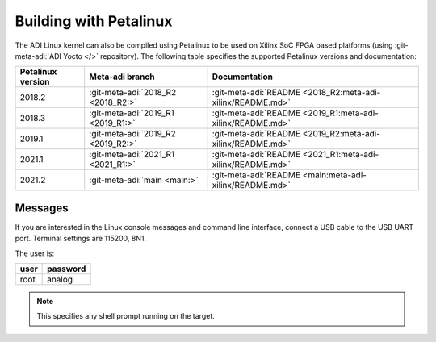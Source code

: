 .. _linux-kernel petalinux:

Building with Petalinux
=======================

The ADI Linux kernel can also be compiled using Petalinux to be used on Xilinx
SoC FPGA based platforms (using :git-meta-adi:`ADI Yocto </>` repository).
The following table specifies the supported Petalinux versions and documentation:

.. list-table::
   :header-rows: 1

   - - Petalinux version
     - Meta-adi branch
     - Documentation
   - - 2018.2
     - :git-meta-adi:`2018_R2 <2018_R2:>`
     - :git-meta-adi:`README <2018_R2:meta-adi-xilinx/README.md>`
   - - 2018.3
     - :git-meta-adi:`2019_R1 <2019_R1:>`
     - :git-meta-adi:`README <2019_R1:meta-adi-xilinx/README.md>`
   - - 2019.1
     - :git-meta-adi:`2019_R2 <2019_R2:>`
     - :git-meta-adi:`README <2019_R2:meta-adi-xilinx/README.md>`
   - - 2021.1
     - :git-meta-adi:`2021_R1 <2021_R1:>`
     - :git-meta-adi:`README <2021_R1:meta-adi-xilinx/README.md>`
   - - 2021.2
     - :git-meta-adi:`main <main:>`
     - :git-meta-adi:`README <main:meta-adi-xilinx/README.md>`

Messages
--------

If you are interested in the Linux console messages and command line interface,
connect a USB cable to the USB UART port.
Terminal settings are 115200, 8N1.

The user is:

.. list-table::
   :header-rows: 1

   - - user
     - password
   - - root
     - analog

.. note::

   This specifies any shell prompt running on the target.

.. collapsible:: Full boot log

   ::

      Xilinx Zynq MP First Stage Boot Loader
      Release 2018.3   Apr 16 2019  -  10:56:27
      NOTICE:  ATF running on XCZU9EG/silicon v4/RTL5.1 at 0xfffea000
      NOTICE:  BL31: Secure code at 0x0
      NOTICE:  BL31: Non secure code at 0x8000000
      NOTICE:  BL31: v1.5(release):xilinx-v2018.2-919-g08560c36
      NOTICE:  BL31: Built : 11:27:45, Apr 16 2019
      PMUFW:  v1.1


      U-Boot 2018.01 (Apr 16 2019 - 11:28:18 +0000) Xilinx ZynqMP ZCU102 rev1.0

      I2C:   ready
      DRAM:  4 GiB
      EL Level:       EL2
      Chip ID:        zu9eg
      MMC:   mmc@ff170000: 0 (SD)
      SF: Detected n25q512a with page size 512 Bytes, erase size 128 KiB, total 128 MiB
      * Warning - bad CRC, using default environment

      In:    serial@ff000000
      Out:   serial@ff000000
      Err:   serial@ff000000
      Model: ZynqMP ZCU102 Rev1.0
      Board: Xilinx ZynqMP
      Bootmode: LVL_SHFT_SD_MODE1
      Net:   ZYNQ GEM: ff0e0000, phyaddr c, interface rgmii-id
      eth0: ethernet@ff0e0000
      U-BOOT for zynqmp-zcu102-fmcomms5

      ethernet@ff0e0000 Waiting for PHY auto negotiation to complete………………………………….. TIMEOUT !
      Hit any key to stop autoboot:  0
      reading uEnv.txt
      381 bytes read in 11 ms (33.2 KiB/s)
      Loaded environment from uEnv.txt
      Importing environment from SD …
      Running uenvcmd …
      Copying Linux from SD to RAM…
       No boot file defined **
      Device: mmc@ff170000
      Manufacturer ID: 3
      OEM: 5344
      Name: SU08G
      Tran Speed: 50000000
      Rd Block Len: 512
      SD version 3.0
      High Capacity: Yes
      Capacity: 7.4 GiB
      Bus Width: 4-bit
      Erase Group Size: 512 Bytes
      reading image.ub
      16130812 bytes read in 1071 ms (14.4 MiB/s)
      ## Loading kernel from FIT Image at 10000000 ...
         Using 'conf@system-top.dtb' configuration
         Trying 'kernel@1' kernel subimage
           Description:  Linux kernel
           Type:         Kernel Image
           Compression:  gzip compressed
           Data Start:   0x100000e0
           Data Size:    7578821 Bytes = 7.2 MiB
           Architecture: AArch64
           OS:           Linux
           Load Address: 0x00080000
           Entry Point:  0x00080000
           Hash algo:    sha1
           Hash value:   2906e2018b0136613000500062aae9a5a87345dc
         Verifying Hash Integrity ... sha1+ OK
      ## Loading ramdisk from FIT Image at 10000000 ...
         Using 'conf@system-top.dtb' configuration
         Trying 'ramdisk@1' ramdisk subimage
           Description:  petalinux-user-image
           Type:         RAMDisk Image
           Compression:  gzip compressed
           Data Start:   0x10746fac
           Data Size:    8498623 Bytes = 8.1 MiB
           Architecture: AArch64
           OS:           Linux
           Load Address: unavailable
           Entry Point:  unavailable
           Hash algo:    sha1
           Hash value:   2f2c19999c6cd778aac11517d67b011692990ace
         Verifying Hash Integrity ... sha1+ OK
      ## Loading fdt from FIT Image at 10000000 ...
         Using 'conf@system-top.dtb' configuration
         Trying 'fdt@system-top.dtb' fdt subimage
           Description:  Flattened Device Tree blob
           Type:         Flat Device Tree
           Compression:  uncompressed
           Data Start:   0x1073a6ac
           Data Size:    51257 Bytes = 50.1 KiB
           Architecture: AArch64
           Hash algo:    sha1
           Hash value:   bd214ecff2ac522d2d26afed2b79009a67ee721b
         Verifying Hash Integrity ... sha1+ OK
         Booting using the fdt blob at 0x1073a6ac
         Uncompressing Kernel Image ... OK
         Loading Ramdisk to 077e5000, end 07fffdbf ... OK
         Loading Device Tree to 00000000077d5000, end 00000000077e4838 ... OK

      Starting kernel ...

      [    0.000000] Booting Linux on physical CPU 0x0
      [    0.000000] Linux version 4.14.0-xilinx-v2018.3 (oe-user@oe-host) (gcc version 7.3.0 (GCC)) #1 SMP Tue Apr 16 11:08:34 UTC 2019
      [    0.000000] Boot CPU: AArch64 Processor [410fd034]
      [    0.000000] Machine model: ZynqMP ZCU102 Rev1.0
      [    0.000000] efi: Getting EFI parameters from FDT:
      [    0.000000] efi: UEFI not found.
      [    0.000000] cma: Reserved 256 MiB at 0x0000000070000000
      [    0.000000] psci: probing for conduit method from DT.
      [    0.000000] psci: PSCIv1.1 detected in firmware.
      [    0.000000] psci: Using standard PSCI v0.2 function IDs
      [    0.000000] psci: MIGRATE_INFO_TYPE not supported.
      [    0.000000] random: fast init done
      [    0.000000] percpu: Embedded 21 pages/cpu @ffffffc87ff5c000 s46488 r8192 d31336 u86016
      [    0.000000] Detected VIPT I-cache on CPU0
      [    0.000000] CPU features: enabling workaround for ARM erratum 845719
      [    0.000000] Built 1 zonelists, mobility grouping on.  Total pages: 1034240
      [    0.000000] Kernel command line: console=ttyPS0,115200 root=/dev/mmcblk0p2 rw earlyprintk rootfstype=ext4 rootwait
      [    0.000000] PID hash table entries: 4096 (order: 3, 32768 bytes)
      [    0.000000] Dentry cache hash table entries: 524288 (order: 10, 4194304 bytes)
      [    0.000000] Inode-cache hash table entries: 262144 (order: 9, 2097152 bytes)
      [    0.000000] software IO TLB [mem 0x6bfff000-0x6ffff000] (64MB) mapped at [ffffffc06bfff000-ffffffc06fffefff]
      [    0.000000] Memory: 3775276K/4194304K available (10428K kernel code, 728K rwdata, 4472K rodata, 512K init, 2164K bss, 156884K reserved, 262144K cma-reserved)
      [    0.000000] Virtual kernel memory layout:
      [    0.000000]     modules : 0xffffff8000000000 - 0xffffff8008000000   (   128 MB)
      [    0.000000]     vmalloc : 0xffffff8008000000 - 0xffffffbebfff0000   (   250 GB)
      [    0.000000]       .text : 0xffffff8008080000 - 0xffffff8008ab0000   ( 10432 KB)
      [    0.000000]     .rodata : 0xffffff8008ab0000 - 0xffffff8008f20000   (  4544 KB)
      [    0.000000]       .init : 0xffffff8008f20000 - 0xffffff8008fa0000   (   512 KB)
      [    0.000000]       .data : 0xffffff8008fa0000 - 0xffffff8009056200   (   729 KB)
      [    0.000000]        .bss : 0xffffff8009056200 - 0xffffff80092735b0   (  2165 KB)
      [    0.000000]     fixed   : 0xffffffbefe7fd000 - 0xffffffbefec00000   (  4108 KB)
      [    0.000000]     PCI I/O : 0xffffffbefee00000 - 0xffffffbeffe00000   (    16 MB)
      [    0.000000]     vmemmap : 0xffffffbf00000000 - 0xffffffc000000000   (     4 GB maximum)
      [    0.000000]               0xffffffbf00000000 - 0xffffffbf1dc00000   (   476 MB actual)
      [    0.000000]     memory  : 0xffffffc000000000 - 0xffffffc880000000   ( 34816 MB)
      [    0.000000] Hierarchical RCU implementation.
      [    0.000000]  RCU event tracing is enabled.
      [    0.000000]  RCU restricting CPUs from NR_CPUS=8 to nr_cpu_ids=4.
      [    0.000000] RCU: Adjusting geometry for rcu_fanout_leaf=16, nr_cpu_ids=4
      [    0.000000] NR_IRQS: 64, nr_irqs: 64, preallocated irqs: 0
      [    0.000000] GIC: Adjusting CPU interface base to 0x00000000f902f000
      [    0.000000] GIC: Using split EOI/Deactivate mode
      [    0.000000] arch_timer: cp15 timer(s) running at 99.99MHz (phys).
      [    0.000000] clocksource: arch_sys_counter: mask: 0xffffffffffffff max_cycles: 0x170f8de2d3, max_idle_ns: 440795206112 ns
      [    0.000003] sched_clock: 56 bits at 99MHz, resolution 10ns, wraps every 4398046511101ns
      [    0.000347] Console: colour dummy device 80x25
      [    0.000366] Calibrating delay loop (skipped), value calculated using timer frequency.. 199.98 BogoMIPS (lpj=399960)
      [    0.000373] pid_max: default: 32768 minimum: 301
      [    0.000471] Mount-cache hash table entries: 8192 (order: 4, 65536 bytes)
      [    0.000485] Mountpoint-cache hash table entries: 8192 (order: 4, 65536 bytes)
      [    0.001036] ASID allocator initialised with 65536 entries
      [    0.001081] Hierarchical SRCU implementation.
      [    0.001426] EFI services will not be available.
      [    0.001449] zynqmp_plat_init Platform Management API v1.1
      [    0.001454] zynqmp_plat_init Trustzone version v1.0
      [    0.001546] smp: Bringing up secondary CPUs ...
      [    0.001787] Detected VIPT I-cache on CPU1
      [    0.001815] CPU1: Booted secondary processor [410fd034]
      [    0.002081] Detected VIPT I-cache on CPU2
      [    0.002098] CPU2: Booted secondary processor [410fd034]
      [    0.002351] Detected VIPT I-cache on CPU3
      [    0.002369] CPU3: Booted secondary processor [410fd034]
      [    0.002410] smp: Brought up 1 node, 4 CPUs
      [    0.002424] SMP: Total of 4 processors activated.
      [    0.002429] CPU features: detected feature: 32-bit EL0 Support
      [    0.002436] CPU: All CPU(s) started at EL2
      [    0.002449] alternatives: patching kernel code
      [    0.003172] devtmpfs: initialized
      [    0.008711] clocksource: jiffies: mask: 0xffffffff max_cycles: 0xffffffff, max_idle_ns: 7645041785100000 ns
      [    0.008727] futex hash table entries: 1024 (order: 5, 131072 bytes)
      [    0.014117] xor: measuring software checksum speed
      [    0.052007]    8regs     :  2302.000 MB/sec
      [    0.092036]    8regs_prefetch:  2052.000 MB/sec
      [    0.132067]    32regs    :  2830.000 MB/sec
      [    0.172098]    32regs_prefetch:  2379.000 MB/sec
      [    0.172103] xor: using function: 32regs (2830.000 MB/sec)
      [    0.172166] pinctrl core: initialized pinctrl subsystem
      [    0.172643] NET: Registered protocol family 16
      [    0.173358] cpuidle: using governor menu
      [    0.173925] vdso: 2 pages (1 code @ ffffff8008ab6000, 1 data @ ffffff8008fa4000)
      [    0.173949] hw-breakpoint: found 6 breakpoint and 4 watchpoint registers.
      [    0.174401] DMA: preallocated 256 KiB pool for atomic allocations
      [    0.195403] reset_zynqmp reset-controller: Xilinx zynqmp reset driver probed
      [    0.196008] ARM CCI_400_r1 PMU driver probed
      [    0.200822] zynqmp-pinctrl ff180000.pinctrl: zynqmp pinctrl initialized
      [    0.209180] HugeTLB registered 2.00 MiB page size, pre-allocated 0 pages
      [    0.276332] raid6: int64x1  gen()   403 MB/s
      [    0.344306] raid6: int64x1  xor()   446 MB/s
      [    0.412333] raid6: int64x2  gen()   689 MB/s
      [    0.480360] raid6: int64x2  xor()   602 MB/s
      [    0.548440] raid6: int64x4  gen()  1042 MB/s
      [    0.616483] raid6: int64x4  xor()   741 MB/s
      [    0.684509] raid6: int64x8  gen()   979 MB/s
      [    0.752552] raid6: int64x8  xor()   745 MB/s
      [    0.820617] raid6: neonx1   gen()   726 MB/s
      [    0.888653] raid6: neonx1   xor()   852 MB/s
      [    0.956750] raid6: neonx2   gen()  1170 MB/s
      [    1.024775] raid6: neonx2   xor()  1207 MB/s
      [    1.092839] raid6: neonx4   gen()  1505 MB/s
      [    1.160873] raid6: neonx4   xor()  1441 MB/s
      [    1.228916] raid6: neonx8   gen()  1651 MB/s
      [    1.296971] raid6: neonx8   xor()  1532 MB/s
      [    1.296975] raid6: using algorithm neonx8 gen() 1651 MB/s
      [    1.296978] raid6: .... xor() 1532 MB/s, rmw enabled
      [    1.296982] raid6: using neon recovery algorithm
      [    1.298416] SCSI subsystem initialized
      [    1.298560] usbcore: registered new interface driver usbfs
      [    1.298589] usbcore: registered new interface driver hub
      [    1.298620] usbcore: registered new device driver usb
      [    1.298679] media: Linux media interface: v0.10
      [    1.298703] Linux video capture interface: v2.00
      [    1.298740] pps_core: LinuxPPS API ver. 1 registered
      [    1.298744] pps_core: Software ver. 5.3.6 - Copyright 2005-2007 Rodolfo Giometti <giometti@linux.it>
      [    1.298759] PTP clock support registered
      [    1.298956] zynqmp-ipi ff9905c0.mailbox: Probed ZynqMP IPI Mailbox driver.
      [    1.299103] FPGA manager framework
      [    1.299202] fpga-region fpga-full: FPGA Region probed
      [    1.299299] Advanced Linux Sound Architecture Driver Initialized.
      [    1.299539] Bluetooth: Core ver 2.22
      [    1.299562] NET: Registered protocol family 31
      [    1.299565] Bluetooth: HCI device and connection manager initialized
      [    1.299573] Bluetooth: HCI socket layer initialized
      [    1.299578] Bluetooth: L2CAP socket layer initialized
      [    1.299600] Bluetooth: SCO socket layer initialized
      [    1.300138] clocksource: Switched to clocksource arch_sys_counter
      [    1.300202] VFS: Disk quotas dquot_6.6.0
      [    1.300243] VFS: Dquot-cache hash table entries: 512 (order 0, 4096 bytes)
      [    1.304119] NET: Registered protocol family 2
      [    1.304428] TCP established hash table entries: 32768 (order: 6, 262144 bytes)
      [    1.304633] TCP bind hash table entries: 32768 (order: 7, 524288 bytes)
      [    1.305011] TCP: Hash tables configured (established 32768 bind 32768)
      [    1.305076] UDP hash table entries: 2048 (order: 4, 65536 bytes)
      [    1.305148] UDP-Lite hash table entries: 2048 (order: 4, 65536 bytes)
      [    1.305292] NET: Registered protocol family 1
      [    1.305547] RPC: Registered named UNIX socket transport module.
      [    1.305552] RPC: Registered udp transport module.
      [    1.305555] RPC: Registered tcp transport module.
      [    1.305559] RPC: Registered tcp NFSv4.1 backchannel transport module.
      [    1.305650] Trying to unpack rootfs image as initramfs...
      [    1.631102] Freeing initrd memory: 8296K
      [    1.631496] hw perfevents: no interrupt-affinity property for /pmu, guessing.
      [    1.631643] hw perfevents: enabled with armv8_pmuv3 PMU driver, 7 counters available
      [    1.632331] audit: initializing netlink subsys (disabled)
      [    1.632410] audit: type=2000 audit(1.627:1): state=initialized audit_enabled=0 res=1
      [    1.632713] workingset: timestamp_bits=62 max_order=20 bucket_order=0
      [    1.633383] NFS: Registering the id_resolver key type
      [    1.633399] Key type id_resolver registered
      [    1.633403] Key type id_legacy registered
      [    1.633411] nfs4filelayout_init: NFSv4 File Layout Driver Registering...
      [    1.633427] jffs2: version 2.2. (NAND) (SUMMARY)  © 2001-2006 Red Hat, Inc.
      [    1.661982] Block layer SCSI generic (bsg) driver version 0.4 loaded (major 247)
      [    1.661993] io scheduler noop registered
      [    1.661997] io scheduler deadline registered
      [    1.662013] io scheduler cfq registered (default)
      [    1.662017] io scheduler mq-deadline registered
      [    1.662021] io scheduler kyber registered
      [    1.662671] nwl-pcie fd0e0000.pcie: Link is DOWN
      [    1.662712] OF: PCI: host bridge /amba/pcie@fd0e0000 ranges:
      [    1.662728] OF: PCI:   MEM 0xe0000000..0xefffffff -> 0xe0000000
      [    1.662735] OF: PCI:   MEM 0x600000000..0x7ffffffff -> 0x600000000
      [    1.662859] nwl-pcie fd0e0000.pcie: PCI host bridge to bus 0000:00
      [    1.662867] pci_bus 0000:00: root bus resource [bus 00-ff]
      [    1.662874] pci_bus 0000:00: root bus resource [mem 0xe0000000-0xefffffff]
      [    1.662880] pci_bus 0000:00: root bus resource [mem 0x600000000-0x7ffffffff pref]
      [    1.663128] pci 0000:00:00.0: PCI bridge to [bus 01-0c]
      [    1.664475] xilinx-dpdma fd4c0000.dma: Xilinx DPDMA engine is probed
      [    1.664724] xilinx-zynqmp-dma fd500000.dma: ZynqMP DMA driver Probe success
      [    1.664873] xilinx-zynqmp-dma fd510000.dma: ZynqMP DMA driver Probe success
      [    1.665024] xilinx-zynqmp-dma fd520000.dma: ZynqMP DMA driver Probe success
      [    1.665176] xilinx-zynqmp-dma fd530000.dma: ZynqMP DMA driver Probe success
      [    1.665324] xilinx-zynqmp-dma fd540000.dma: ZynqMP DMA driver Probe success
      [    1.665473] xilinx-zynqmp-dma fd550000.dma: ZynqMP DMA driver Probe success
      [    1.665624] xilinx-zynqmp-dma fd560000.dma: ZynqMP DMA driver Probe success
      [    1.665775] xilinx-zynqmp-dma fd570000.dma: ZynqMP DMA driver Probe success
      [    1.665976] xilinx-zynqmp-dma ffa80000.dma: ZynqMP DMA driver Probe success
      [    1.666126] xilinx-zynqmp-dma ffa90000.dma: ZynqMP DMA driver Probe success
      [    1.666272] xilinx-zynqmp-dma ffaa0000.dma: ZynqMP DMA driver Probe success
      [    1.666424] xilinx-zynqmp-dma ffab0000.dma: ZynqMP DMA driver Probe success
      [    1.666573] xilinx-zynqmp-dma ffac0000.dma: ZynqMP DMA driver Probe success
      [    1.666724] xilinx-zynqmp-dma ffad0000.dma: ZynqMP DMA driver Probe success
      [    1.666873] xilinx-zynqmp-dma ffae0000.dma: ZynqMP DMA driver Probe success
      [    1.667023] xilinx-zynqmp-dma ffaf0000.dma: ZynqMP DMA driver Probe success
      [    1.691525] Serial: 8250/16550 driver, 4 ports, IRQ sharing disabled
      [    1.694301] cacheinfo: Unable to detect cache hierarchy for CPU 0
      [    1.698261] brd: module loaded
      [    1.701516] loop: module loaded
      [    1.702305] ahci-ceva fd0c0000.ahci: couldn't get PHY in node ahci: -517
      [    1.702458] mtdoops: mtd device (mtddev=name/number) must be supplied
      [    1.704118] m25p80 spi0.0: SPI-NOR-UniqueID 1044002c39910013f8ff0800169b713d29
      [    1.704124] m25p80 spi0.0: found n25q512a, expected m25p80
      [    1.704336] m25p80 spi0.0: n25q512a (131072 Kbytes)
      [    1.704357] 4 ofpart partitions found on MTD device spi0.0
      [    1.704361] Creating 4 MTD partitions on "spi0.0":
      [    1.704370] 0x000000000000-0x000000100000 : "qspi-fsbl-uboot"
      [    1.704813] 0x000000100000-0x000000600000 : "qspi-linux"
      [    1.705178] 0x000000600000-0x000000620000 : "qspi-device-tree"
      [    1.705604] 0x000000620000-0x000000c00000 : "qspi-rootfs"
      [    1.706833] libphy: Fixed MDIO Bus: probed
      [    1.707769] tun: Universal TUN/TAP device driver, 1.6
      [    1.708955] CAN device driver interface
      [    1.711099] macb ff0e0000.ethernet: Not enabling partial store and forward
      [    1.711471] libphy: MACB_mii_bus: probed
      [    1.714562] macb ff0e0000.ethernet eth0: Cadence GEM rev 0x50070106 at 0xff0e0000 irq 31 (00:0a:35:00:22:01)
      [    1.714572] TI DP83867 ff0e0000.ethernet-ffffffff:0c: attached PHY driver [TI DP83867] (mii_bus:phy_addr=ff0e0000.ethernet-ffffffff:0c, irq=POLL)
      [    1.715210] usbcore: registered new interface driver asix
      [    1.715257] usbcore: registered new interface driver ax88179_178a
      [    1.715281] usbcore: registered new interface driver cdc_ether
      [    1.715306] usbcore: registered new interface driver net1080
      [    1.715331] usbcore: registered new interface driver cdc_subset
      [    1.715354] usbcore: registered new interface driver zaurus
      [    1.715386] usbcore: registered new interface driver cdc_ncm
      [    1.715693] xilinx-axipmon ffa00000.perf-monitor: Probed Xilinx APM
      [    1.717226] usbcore: registered new interface driver uas
      [    1.717258] usbcore: registered new interface driver usb-storage
      [    1.717741] rtc_zynqmp ffa60000.rtc: rtc core: registered ffa60000.rtc as rtc0
      [    1.717791] i2c /dev entries driver
      [    1.718762] IR NEC protocol handler initialized
      [    1.718766] IR RC5(x/sz) protocol handler initialized
      [    1.718770] IR RC6 protocol handler initialized
      [    1.718774] IR JVC protocol handler initialized
      [    1.718777] IR Sony protocol handler initialized
      [    1.718781] IR SANYO protocol handler initialized
      [    1.718784] IR Sharp protocol handler initialized
      [    1.718788] IR MCE Keyboard/mouse protocol handler initialized
      [    1.718791] IR XMP protocol handler initialized
      [    1.719525] usbcore: registered new interface driver uvcvideo
      [    1.719528] USB Video Class driver (1.1.1)
      [    1.719950] cdns-wdt fd4d0000.watchdog: Xilinx Watchdog Timer at ffffff8009315000 with timeout 60s
      [    1.720095] cdns-wdt ff150000.watchdog: Xilinx Watchdog Timer at ffffff800931d000 with timeout 10s
      [    1.720304] Bluetooth: HCI UART driver ver 2.3
      [    1.720311] Bluetooth: HCI UART protocol H4 registered
      [    1.720315] Bluetooth: HCI UART protocol BCSP registered
      [    1.720319] Bluetooth: HCI UART protocol ATH3K registered
      [    1.720322] Bluetooth: HCI UART protocol Three-wire (H5) registered
      [    1.720369] Bluetooth: HCI UART protocol Intel registered
      [    1.720373] Bluetooth: HCI UART protocol QCA registered
      [    1.720406] usbcore: registered new interface driver bcm203x
      [    1.720434] usbcore: registered new interface driver bpa10x
      [    1.720462] usbcore: registered new interface driver bfusb
      [    1.720492] usbcore: registered new interface driver btusb
      [    1.720496] Bluetooth: Generic Bluetooth SDIO driver ver 0.1
      [    1.720540] usbcore: registered new interface driver ath3k
      [    1.720989] cpufreq: cpufreq_online: CPU0: Running at unlisted freq: 1199880 KHz
      [    1.721040] cpufreq: cpufreq_online: CPU0: Unlisted initial frequency changed to: 1199999 KHz
      [    1.721423] sdhci: Secure Digital Host Controller Interface driver
      [    1.721426] sdhci: Copyright(c) Pierre Ossman
      [    1.721430] sdhci-pltfm: SDHCI platform and OF driver helper
      [    1.768310] mmc0: SDHCI controller on ff170000.mmc [ff170000.mmc] using ADMA 64-bit
      [    1.774351] ledtrig-cpu: registered to indicate activity on CPUs
      [    1.774485] usbcore: registered new interface driver usbhid
      [    1.774489] usbhid: USB HID core driver
      [    1.775341] ad9361 spi1.0: ad9361_probe : enter (ad9361-2x)
      [    1.776161] ad9361 spi1.1: ad9361_probe : enter (ad9361)
      [    1.780225] fpga_manager fpga0: Xilinx ZynqMP FPGA Manager registered
      [    1.782096] pktgen: Packet Generator for packet performance testing. Version: 2.75
      [    1.784331] Netfilter messages via NETLINK v0.30.
      [    1.784442] ip_tables: (C) 2000-2006 Netfilter Core Team
      [    1.784567] Initializing XFRM netlink socket
      [    1.784623] NET: Registered protocol family 10
      [    1.785037] Segment Routing with IPv6
      [    1.785078] ip6_tables: (C) 2000-2006 Netfilter Core Team
      [    1.785184] sit: IPv6, IPv4 and MPLS over IPv4 tunneling driver
      [    1.785485] NET: Registered protocol family 17
      [    1.785496] NET: Registered protocol family 15
      [    1.785510] bridge: filtering via arp/ip/ip6tables is no longer available by default. Update your scripts to load br_netfilter if you need this.
      [    1.785515] Ebtables v2.0 registered
      [    1.785601] can: controller area network core (rev 20170425 abi 9)
      [    1.785630] NET: Registered protocol family 29
      [    1.785641] can: raw protocol (rev 20170425)
      [    1.785646] can: broadcast manager protocol (rev 20170425 t)
      [    1.785652] can: netlink gateway (rev 20170425) max_hops=1
      [    1.785853] Bluetooth: RFCOMM TTY layer initialized
      [    1.785861] Bluetooth: RFCOMM socket layer initialized
      [    1.785877] Bluetooth: RFCOMM ver 1.11
      [    1.785884] Bluetooth: BNEP (Ethernet Emulation) ver 1.3
      [    1.785888] Bluetooth: BNEP filters: protocol multicast
      [    1.785894] Bluetooth: BNEP socket layer initialized
      [    1.785898] Bluetooth: HIDP (Human Interface Emulation) ver 1.2
      [    1.785904] Bluetooth: HIDP socket layer initialized
      [    1.786012] 9pnet: Installing 9P2000 support
      [    1.786027] Key type dns_resolver registered
      [    1.786408] registered taskstats version 1
      [    1.786735] Btrfs loaded, crc32c=crc32c-generic
      [    1.791029] ff000000.serial: ttyPS0 at MMIO 0xff000000 (irq = 49, base_baud = 6249375) is a xuartps
      [    1.947009] mmc0: new high speed SDHC card at address e624
      [    1.954657] mmcblk0: mmc0:e624 SU08G 7.40 GiB
      [    1.962249]  mmcblk0: p1 p2 p3
      [    3.421883] console [ttyPS0] enabled
      [    3.425977] ff010000.serial: ttyPS1 at MMIO 0xff010000 (irq = 50, base_baud = 6249375) is a xuartps
      [    3.436499] xilinx-psgtr fd400000.zynqmp_phy: Lane:1 type:8 protocol:4 pll_locked:yes
      [    3.444737] PLL: shutdown
      [    3.449270] zynqmp_clk_divider_set_rate() set divider failed for pl2_ref_div1, ret = -13
      [    3.457812] xilinx-dp-snd-codec fd4a0000.zynqmp-display:zynqmp_dp_snd_codec0: Xilinx DisplayPort Sound Codec probed
      [    3.468465] xilinx-dp-snd-pcm zynqmp_dp_snd_pcm0: Xilinx DisplayPort Sound PCM probed
      [    3.476489] xilinx-dp-snd-pcm zynqmp_dp_snd_pcm1: Xilinx DisplayPort Sound PCM probed
      [    3.484771] xilinx-dp-snd-card fd4a0000.zynqmp-display:zynqmp_dp_snd_card: xilinx-dp-snd-codec-dai <-> xilinx-dp-snd-codec-dai mapping ok
      [    3.497205] xilinx-dp-snd-card fd4a0000.zynqmp-display:zynqmp_dp_snd_card: xilinx-dp-snd-codec-dai <-> xilinx-dp-snd-codec-dai mapping ok
      [    3.509891] xilinx-dp-snd-card fd4a0000.zynqmp-display:zynqmp_dp_snd_card: Xilinx DisplayPort Sound Card probed
      [    3.520056] OF: graph: no port node found in /amba/zynqmp-display@fd4a0000
      [    3.527030] [drm] Supports vblank timestamp caching Rev 2 (21.10.2013).
      [    3.533639] [drm] No driver support for vblank timestamp query.
      [    3.539597] xlnx-drm xlnx-drm.0: bound fd4a0000.zynqmp-display (ops 0xffffff8008b63130)
      [    4.624148] [drm] Cannot find any crtc or sizes
      [    4.628842] [drm] Initialized xlnx 1.0.0 20130509 for fd4a0000.zynqmp-display on minor 0
      [    4.636943] zynqmp-display fd4a0000.zynqmp-display: ZynqMP DisplayPort Subsystem driver probed
      [    4.645873] xilinx-psgtr fd400000.zynqmp_phy: Lane:3 type:3 protocol:2 pll_locked:yes
      [    4.663811] ahci-ceva fd0c0000.ahci: AHCI 0001.0301 32 slots 2 ports 6 Gbps 0x3 impl platform mode
      [    4.672767] ahci-ceva fd0c0000.ahci: flags: 64bit ncq sntf pm clo only pmp fbs pio slum part ccc sds apst
      [    4.683052] scsi host0: ahci-ceva
      [    4.686540] scsi host1: ahci-ceva
      [    4.689953] ata1: SATA max UDMA/133 mmio [mem 0xfd0c0000-0xfd0c1fff] port 0x100 irq 45
      [    4.697865] ata2: SATA max UDMA/133 mmio [mem 0xfd0c0000-0xfd0c1fff] port 0x180 irq 45
      [    4.707503] xilinx-psgtr fd400000.zynqmp_phy: Lane:2 type:0 protocol:3 pll_locked:yes
      [    4.715487] dwc3 fe200000.dwc3: stop_host(): INFO: Host already stopped
      [    4.722422] dwc3 fe200000.dwc3: stop_peripheral(): INFO: Peripheral already stopped
      [    4.766682] xhci-hcd xhci-hcd.0.auto: xHCI Host Controller
      [    4.772175] xhci-hcd xhci-hcd.0.auto: new USB bus registered, assigned bus number 1
      [    4.780041] xhci-hcd xhci-hcd.0.auto: hcc params 0x0238f625 hci version 0x100 quirks 0x22010810
      [    4.788752] xhci-hcd xhci-hcd.0.auto: irq 58, io mem 0xfe200000
      [    4.794780] usb usb1: New USB device found, idVendor=1d6b, idProduct=0002
      [    4.801560] usb usb1: New USB device strings: Mfr=3, Product=2, SerialNumber=1
      [    4.808772] usb usb1: Product: xHCI Host Controller
      [    4.813640] usb usb1: Manufacturer: Linux 4.14.0-xilinx-v2018.3 xhci-hcd
      [    4.820334] usb usb1: SerialNumber: xhci-hcd.0.auto
      [    4.825472] hub 1-0:1.0: USB hub found
      [    4.829236] hub 1-0:1.0: 1 port detected
      [    4.833325] xhci-hcd xhci-hcd.0.auto: xHCI Host Controller
      [    4.838823] xhci-hcd xhci-hcd.0.auto: new USB bus registered, assigned bus number 2
      [    4.846588] usb usb2: New USB device found, idVendor=1d6b, idProduct=0003
      [    4.853370] usb usb2: New USB device strings: Mfr=3, Product=2, SerialNumber=1
      [    4.860588] usb usb2: Product: xHCI Host Controller
      [    4.865457] usb usb2: Manufacturer: Linux 4.14.0-xilinx-v2018.3 xhci-hcd
      [    4.872150] usb usb2: SerialNumber: xhci-hcd.0.auto
      [    4.877242] hub 2-0:1.0: USB hub found
      [    4.881012] hub 2-0:1.0: 1 port detected
      [    4.886074] pca953x 0-0020: 0-0020 supply vcc not found, using dummy regulator
      [    4.896411] GPIO line 496 (sel0) hogged as output/low
      [    4.901804] GPIO line 497 (sel1) hogged as output/high
      [    4.907283] GPIO line 498 (sel2) hogged as output/high
      [    4.912759] GPIO line 499 (sel3) hogged as output/high
      [    4.917991] pca953x 0-0020: interrupt support not compiled in
      [    4.923821] pca953x 0-0021: 0-0021 supply vcc not found, using dummy regulator
      [    4.933865] pca953x 0-0021: interrupt support not compiled in
      [    4.940392] ina2xx 3-0040: power monitor ina226 (Rshunt = 5000 uOhm)
      [    4.947156] ina2xx 3-0041: power monitor ina226 (Rshunt = 5000 uOhm)
      [    4.953909] ina2xx 3-0042: power monitor ina226 (Rshunt = 5000 uOhm)
      [    4.960672] ina2xx 3-0043: power monitor ina226 (Rshunt = 5000 uOhm)
      [    4.967434] ina2xx 3-0044: power monitor ina226 (Rshunt = 5000 uOhm)
      [    4.974195] ina2xx 3-0045: power monitor ina226 (Rshunt = 5000 uOhm)
      [    4.980952] ina2xx 3-0046: power monitor ina226 (Rshunt = 5000 uOhm)
      [    4.987721] ina2xx 3-0047: power monitor ina226 (Rshunt = 5000 uOhm)
      [    4.994491] ina2xx 3-004a: power monitor ina226 (Rshunt = 5000 uOhm)
      [    4.996145] xhci-hcd xhci-hcd.0.auto: remove, state 4
      [    4.996158] usb usb2: USB disconnect, device number 1
      [    4.996524] xhci-hcd xhci-hcd.0.auto: USB bus 2 deregistered
      [    4.996534] xhci-hcd xhci-hcd.0.auto: remove, state 4
      [    4.996544] usb usb1: USB disconnect, device number 1
      [    4.996932] xhci-hcd xhci-hcd.0.auto: USB bus 1 deregistered
      [    4.996943] dwc3 fe200000.dwc3: stop_peripheral(): INFO: Peripheral already stopped
      [    5.018321] ata2: SATA link down (SStatus 0 SControl 330)
      [    5.018342] ata1: SATA link down (SStatus 0 SControl 330)
      [    5.051096] ina2xx 3-004b: power monitor ina226 (Rshunt = 5000 uOhm)
      [    5.057477] i2c i2c-0: Added multiplexed i2c bus 3
      [    5.062852] ina2xx 4-0040: power monitor ina226 (Rshunt = 2000 uOhm)
      [    5.069615] ina2xx 4-0041: power monitor ina226 (Rshunt = 5000 uOhm)
      [    5.076375] ina2xx 4-0042: power monitor ina226 (Rshunt = 5000 uOhm)
      [    5.083136] ina2xx 4-0043: power monitor ina226 (Rshunt = 5000 uOhm)
      [    5.089908] ina2xx 4-0044: power monitor ina226 (Rshunt = 5000 uOhm)
      [    5.096673] ina2xx 4-0045: power monitor ina226 (Rshunt = 5000 uOhm)
      [    5.103442] ina2xx 4-0046: power monitor ina226 (Rshunt = 5000 uOhm)
      [    5.110210] ina2xx 4-0047: power monitor ina226 (Rshunt = 5000 uOhm)
      [    5.116592] i2c i2c-0: Added multiplexed i2c bus 4
      [    5.162178] i2c i2c-0: Added multiplexed i2c bus 5
      [    5.167090] i2c i2c-0: Added multiplexed i2c bus 6
      [    5.171880] pca954x 0-0075: registered 4 multiplexed busses for I2C mux pca9544
      [    5.179208] cdns-i2c ff020000.i2c: 400 kHz mmio ff020000 irq 33
      [    5.186748] at24 7-0054: 1024 byte 24c08 EEPROM, writable, 1 bytes/write
      [    5.193480] i2c i2c-1: Added multiplexed i2c bus 7
      [    5.198460] i2c i2c-1: Added multiplexed i2c bus 8
      [    5.205294] si570 9-005d: registered, current frequency 300000000 Hz
      [    5.211677] i2c i2c-1: Added multiplexed i2c bus 9
      [    5.230432] si570 10-005d: registered, current frequency 148500000 Hz
      [    5.236899] i2c i2c-1: Added multiplexed i2c bus 10
      [    5.241972] i2c i2c-1: Added multiplexed i2c bus 11
      [    5.246961] i2c i2c-1: Added multiplexed i2c bus 12
      [    5.251955] i2c i2c-1: Added multiplexed i2c bus 13
      [    5.256942] i2c i2c-1: Added multiplexed i2c bus 14
      [    5.261822] pca954x 1-0074: registered 8 multiplexed busses for I2C switch pca9548
      [    5.270789] at24 15-0050: 256 byte 24c02 EEPROM, writable, 1 bytes/write
      [    5.277515] i2c i2c-1: Added multiplexed i2c bus 15
      [    5.282514] i2c i2c-1: Added multiplexed i2c bus 16
      [    5.287508] i2c i2c-1: Added multiplexed i2c bus 17
      [    5.292506] i2c i2c-1: Added multiplexed i2c bus 18
      [    5.297500] i2c i2c-1: Added multiplexed i2c bus 19
      [    5.302506] i2c i2c-1: Added multiplexed i2c bus 20
      [    5.307499] i2c i2c-1: Added multiplexed i2c bus 21
      [    5.312495] i2c i2c-1: Added multiplexed i2c bus 22
      [    5.317371] pca954x 1-0075: registered 8 multiplexed busses for I2C switch pca9548
      [    5.324963] cdns-i2c ff030000.i2c: 400 kHz mmio ff030000 irq 34
      [    5.331576] ad9361 spi1.0: ad9361_probe : enter (ad9361-2x)
      [    5.766498] ad9361 spi1.0: ad9361_probe : AD936x Rev 2 successfully initialized
      [    5.773905] ad9361 spi1.1: ad9361_probe : enter (ad9361)
      [    5.782016] [drm] Cannot find any crtc or sizes
      [    6.003730] ad9361 spi1.1: ad9361_probe : AD936x Rev 2 successfully initialized
      [    6.021782] cf_axi_dds 99024000.cf-ad9361-dds-core-lpc: Analog Devices CF_AXI_DDS_DDS MASTER (9.00.b) at 0x99024000 mapped to 0xffffff80094b5000, probed DDS AD9361
      [    6.046963] cf_axi_dds 99044000.cf-ad9361-dds-core-B: Analog Devices CF_AXI_DDS_DDS SLAVE (9.00.b) at 0x99044000 mapped to 0xffffff80094bd000, probed DDS AD9361
      [    7.078009] cf_axi_adc 99020000.cf-ad9361-A: ADI AIM (10.00.b) at 0x99020000 mapped to 0xffffff800ce20000, probed ADC AD9361-2 as MASTER
      [    7.370437] cf_axi_adc 99040000.cf-ad9361-B: ADI AIM (10.00.b) at 0x99040000 mapped to 0xffffff800ce38000, probed ADC AD9361 as SLAVE
      [    7.383259] input: gpio-keys as /devices/platform/gpio-keys/input/input0
      [    7.390137] rtc_zynqmp ffa60000.rtc: setting system clock to 2019-04-16 12:02:36 UTC (1555416156)
      [    7.399204] PLL: shutdown
      [    7.401820] zynqmp_pll_disable() clock disable failed for dpll_int, ret = -13
      [    7.409839] ALSA device list:
      [    7.412796]   #0: DisplayPort monitor
      [    7.416852] Freeing unused kernel memory: 512K
      INIT: version 2.88 booting
      Starting udev
      [    7.523630] udevd[1990]: starting version 3.2.2
      [    7.532605] udevd[1991]: starting eudev-3.2.2
      [    8.014357] EXT4-fs (mmcblk0p2): mounted filesystem with ordered data mode. Opts: (null)
      [    8.026590] FAT-fs (mmcblk0p1): Volume was not properly unmounted. Some data may be corrupt. Please run fsck.
      Starting internet superserver: inetd.
      Configuring packages on first boot....
       (This may take several minutes. Please do not power off the machine.)
      Running postinst /etc/rpm-postinsts/100-sysvinit-inittab...
      update-rc.d: /etc/init.d/run-postinsts exists during rc.d purge (continuing)
      INIT: Entering runlevel: 5
      Configuring network interfaces... [    8.448344] pps pps0: new PPS source ptp0
      [    8.452360] macb ff0e0000.ethernet: gem-ptp-timer ptp clock registered.
      [    8.459031] IPv6: ADDRCONF(NETDEV_UP): eth0: link is not ready
      udhcpc: started, v1.27.2
      udhcpc: sending discover
      udhcpc: sending discover
      udhcpc: sending discover
      udhcpc: no lease, forking to background
      done.
      Starting system message bus: dbus.
      Starting Dropbear SSH server: Generating key, this may take a while...
      Public key portion is:
      ssh-rsa AAAAB3NzaC1yc2EAAAADAQABAAABAQCuF37DxkZR0sjSKHa2/vQlwY+WPoFEclQnxWAgIbwqrElBne+3L/pT8j89OQyd1IRqS2Gc9aB1HaJXTXH13+uDsfU9JjecisogekSK8GlXEn4ihfHNmD+97ipiYcfanTyAXGCPgSrOgvnZ3VZiLmCtMpf75HeXVjFp/lrZ7Q5NdhnqChdsYCCGr5LFfA1L2cf2ux2haQlcQtCFEfyJVd6WXkXeLzOrWkChj2zp/YvEyXyOzAZN0hD6GHydo7QviGNxsVl+CKlqzvNJYKXI9t7Tj1g/tVnoxg4OxBZLapypuYlC+tK5ScOFH76iqy2UPP/eXXbbLZaHHA23uMmNu1vN root@zynqmp-zcu102-fmcomms5
      Fingerprint: md5 09:93:70:b0:28:21:92:90:fe:b0:1d:2a:de:e6:be:34
      dropbear.
      Starting IIO Daemon: iiod
      Starting syslogd/klogd: done
      Starting tcf-agent: OK

      PetaLinux 2018.3 zynqmp-zcu102-fmcomms5 /dev/ttyPS0

      zynqmp-zcu102-fmcomms5 login: root
      Password:


